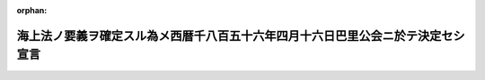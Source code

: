 .. _120IO0000000002_18870324_000000000000000:

:orphan:

================================================================================
海上法ノ要義ヲ確定スル為メ西暦千八百五十六年四月十六日巴里公会ニ於テ決定セシ宣言
================================================================================

.. raw:: html
    
    
    <main id="contentsLaw" class="active">
    <div id="innerDocument" class="active">
    
    
    
    
    <div style="margin-bottom: 12px;">
    <div id="lawTitleNo" style="font-size: 1.067rem; font-weight: bold;" class="_shokanBoxParent">明治二十年勅令<div class="_shokanBox"></div>
    <div class="_inyoBox" id="_inyo_"></div>
    </div>
    <div id="lawTitle" style="margin-left: 3rem; font-size: 1.5rem; font-weight: bold; line-height: 1.25em;" class="_shokanBoxParent">
    <span data-xpath="">海上法ノ要義ヲ確定スル為メ西暦千八百五十六年四月十六日巴里公会ニ於テ決定セシ宣言</span><div class="_shokanBox" id="_shokan_"><div class="_shokanBtnIcons"></div></div>
    <div class="_inyoBox" id="_inyo_"></div>
    </div>
    </div><section id="Preamble" class="active Preamble"><div style="text-indent: 1em;" class="_div_ParagraphSentence _shokanBoxParent">
    <span data-xpath="">千八百五十六年三月三十日巴里条約ニ署名セル各全権委員ハ茲ニ会議ヲ開キ戦時海上法ノ古来久シク痛嘆スヘキ紛議ノ原因ト為リ且本件ニ関スル法律及ヒ義務ノ明確ナラサルハ局外中立国ト交戦国トノ間意見ノ相合ハサルノ基ニシテ随テ容易ナラサル困難或ハ葛藤ヲ惹起スルノ恐レアルコトヲ悟リ此緊要ナル事項ニ関シ一定ノ主義ヲ設クルノ利益アル事並ニ巴里公会ニ参集セル各全権委員ニ於テ本件ニ関スル列国交際上一定ノ原則ヲ議定スルハ最モ能ク各自政府ノ希図ニ応スルモノナル事ヲ認メリ</span><div class="_shokanBox" id="_shokan_"><div class="_shokanBtnIcons"></div></div>
    <div class="_inyoBox" id="_inyo_"></div>
    </div>
    <div style="text-indent: 1em;" class="_div_ParagraphSentence _shokanBoxParent">
    <span data-xpath="">因テ右全権委員ハ各其政府ヨリ妥当ノ委任ヲ受ケ此目的ヲ達スルノ方法ヲ協議センコトニ決シ評議ノ上左ノ宣言ヲ採用セリ</span><div class="_shokanBox" id="_shokan_"><div class="_shokanBtnIcons"></div></div>
    <div class="_inyoBox" id="_inyo_"></div>
    </div></section><section id="MainProvision" class="active MainProvision"><section class="active Paragraph"><div style="margin-left: 1em; text-indent: -1em;" class="_div_ParagraphSentence _shokanBoxParent">
    <span style="font-weight: bold;">第一</span>　<span data-xpath="">私船ヲ拿捕ノ用ニ供スルハ自今之ヲ廃止スル事</span><div class="_shokanBox" id="_shokan_"><div class="_shokanBtnIcons"></div></div>
    <div class="_inyoBox" id="_inyo_"></div>
    </div></section><section class="active Paragraph"><div style="margin-left: 1em; text-indent: -1em;" class="_div_ParagraphSentence _shokanBoxParent">
    <span style="font-weight: bold;">第二</span>　<span data-xpath="">局外中立国ノ旗章ヲ掲クル船舶ニ搭載セル敵国ノ貨物ハ戦時禁制品ヲ除クノ外之ヲ拿獲スヘカラサル事</span><div class="_shokanBox" id="_shokan_"><div class="_shokanBtnIcons"></div></div>
    <div class="_inyoBox" id="_inyo_"></div>
    </div></section><section class="active Paragraph"><div style="margin-left: 1em; text-indent: -1em;" class="_div_ParagraphSentence _shokanBoxParent">
    <span style="font-weight: bold;">第三</span>　<span data-xpath="">敵国ノ旗章ヲ掲クル船舶ニ搭載セル局外中立国ノ貨物ハ戦時禁制品ヲ除クノ外之ヲ拿獲スヘカラサル事</span><div class="_shokanBox" id="_shokan_"><div class="_shokanBtnIcons"></div></div>
    <div class="_inyoBox" id="_inyo_"></div>
    </div></section><section class="active Paragraph"><div style="margin-left: 1em; text-indent: -1em;" class="_div_ParagraphSentence _shokanBoxParent">
    <span style="font-weight: bold;">第四</span>　<span data-xpath="">港口ノ封鎖ヲ有効ナラシムルニハ実力ヲ用井サルヘカラス即チ敵国ノ海岸ニ接到スルヲ実際防止スルニ足ルヘキ充分ノ兵備ヲ要スル事</span><div class="_shokanBox" id="_shokan_"><div class="_shokanBtnIcons"></div></div>
    <div class="_inyoBox" id="_inyo_"></div>
    </div></section></section>
    
    
    
    
    
    </div>
    </main>
    
    
